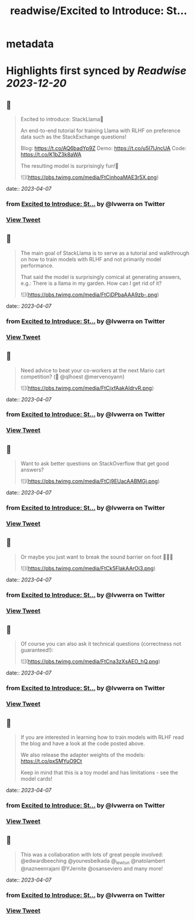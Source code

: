 :PROPERTIES:
:title: readwise/Excited to Introduce: St...
:END:


* metadata
:PROPERTIES:
:author: [[lvwerra on Twitter]]
:full-title: "Excited to Introduce: St..."
:category: [[tweets]]
:url: https://twitter.com/lvwerra/status/1643998302738759683
:image-url: https://pbs.twimg.com/profile_images/1664932984196145153/UDYifACN.jpg
:END:

* Highlights first synced by [[Readwise]] [[2023-12-20]]
** 📌
#+BEGIN_QUOTE
Excited to introduce: StackLlama🦙

An end-to-end tutorial for training Llama with RLHF on preference data such as the StackExchange questions!

Blog: https://t.co/AQ6badYp9Z
Demo: https://t.co/u5I7lJncUA
Code: https://t.co/K1bZ3k8aWA

The resulting model is surprisingly fun!🧵 

![](https://pbs.twimg.com/media/FtCinhoaMAE3r5X.png) 
#+END_QUOTE
    date:: [[2023-04-07]]
*** from _Excited to Introduce: St..._ by @lvwerra on Twitter
*** [[https://twitter.com/lvwerra/status/1643998302738759683][View Tweet]]
** 📌
#+BEGIN_QUOTE
The main goal of StackLlama is to serve as a tutorial and walkthrough on how to train models with RLHF and not primarily model performance.

That said the model is surprisingly comical at generating answers, e.g.: There is a llama in my garden. How can I get rid of it? 

![](https://pbs.twimg.com/media/FtCjDPbaAAA9zb-.png) 
#+END_QUOTE
    date:: [[2023-04-07]]
*** from _Excited to Introduce: St..._ by @lvwerra on Twitter
*** [[https://twitter.com/lvwerra/status/1643998306324959232][View Tweet]]
** 📌
#+BEGIN_QUOTE
Need advice to beat your co-workers at the next Mario cart competition? (👀 @qlhoest @mervenoyann) 

![](https://pbs.twimg.com/media/FtCjxfAakAIdrvR.png) 
#+END_QUOTE
    date:: [[2023-04-07]]
*** from _Excited to Introduce: St..._ by @lvwerra on Twitter
*** [[https://twitter.com/lvwerra/status/1643998308736593921][View Tweet]]
** 📌
#+BEGIN_QUOTE
Want to ask better questions on StackOverflow that get good answers? 

![](https://pbs.twimg.com/media/FtCj9EUacAABMGj.png) 
#+END_QUOTE
    date:: [[2023-04-07]]
*** from _Excited to Introduce: St..._ by @lvwerra on Twitter
*** [[https://twitter.com/lvwerra/status/1643998311504855040][View Tweet]]
** 📌
#+BEGIN_QUOTE
Or maybe you just want to break the sound barrier on foot 🏃🏻‍♂️ 

![](https://pbs.twimg.com/media/FtCk5FlakAArOj3.png) 
#+END_QUOTE
    date:: [[2023-04-07]]
*** from _Excited to Introduce: St..._ by @lvwerra on Twitter
*** [[https://twitter.com/lvwerra/status/1643998313727893505][View Tweet]]
** 📌
#+BEGIN_QUOTE
Of course you can also ask it technical questions (correctness not guaranteed!): 

![](https://pbs.twimg.com/media/FtCna3zXsAEO_hQ.png) 
#+END_QUOTE
    date:: [[2023-04-07]]
*** from _Excited to Introduce: St..._ by @lvwerra on Twitter
*** [[https://twitter.com/lvwerra/status/1643998316357640192][View Tweet]]
** 📌
#+BEGIN_QUOTE
If you are interested in learning how to train models with RLHF read the blog and have a look at the code posted above.

We also release the adapter weights of the models: https://t.co/pxSMYuO9Ct

Keep in mind that this is a toy model and has limitations - see the model cards! 
#+END_QUOTE
    date:: [[2023-04-07]]
*** from _Excited to Introduce: St..._ by @lvwerra on Twitter
*** [[https://twitter.com/lvwerra/status/1643998318161285122][View Tweet]]
** 📌
#+BEGIN_QUOTE
This was a collaboration with lots of great people involved: @edwardbeeching @younesbelkada @_lewtun @natolambert @nazneenrajani @YJernite @osanseviero and many more! 
#+END_QUOTE
    date:: [[2023-04-07]]
*** from _Excited to Introduce: St..._ by @lvwerra on Twitter
*** [[https://twitter.com/lvwerra/status/1643999415877640192][View Tweet]]